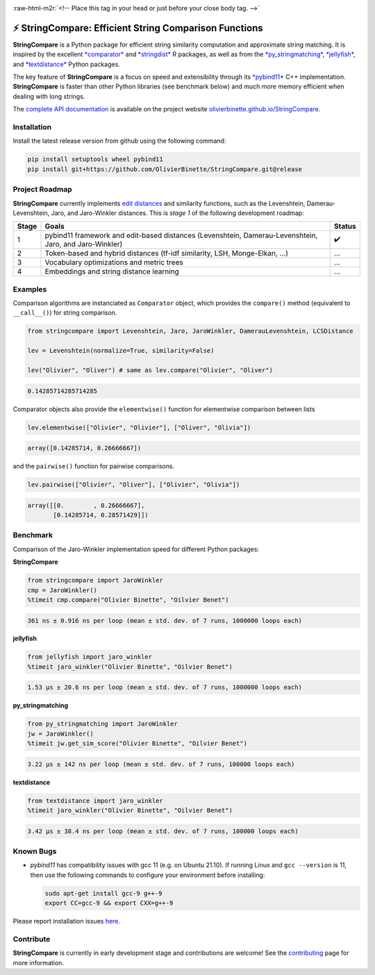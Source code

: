 .. role:: raw-html-m2r(raw)
   :format: html



.. image:: https://github.com/OlivierBinette/StringCompare/actions/workflows/python-package-conda.yml/badge.svg
   :target: https://github.com/OlivierBinette/StringCompare/actions/workflows/python-package-conda.yml
   :alt: Python package
 

.. image:: https://github.com/OlivierBinette/StringCompare/actions/workflows/pages/pages-build-deployment/badge.svg
   :target: https://github.com/OlivierBinette/StringCompare/actions/workflows/pages/pages-build-deployment
   :alt: pages-build-deployment


.. image:: https://codecov.io/gh/OlivierBinette/StringCompare/branch/main/graph/badge.svg?token=F8ASD5R051
   :target: https://codecov.io/gh/OlivierBinette/StringCompare
   :alt: codecov


.. image:: https://www.codefactor.io/repository/github/olivierbinette/stringcompare/badge
   :target: https://www.codefactor.io/repository/github/olivierbinette/stringcompare
   :alt: CodeFactor


.. image:: https://img.shields.io/badge/License-GPLv3-blue.svg
   :target: https://www.gnu.org/licenses/gpl-3.0
   :alt: License: GPL v3


.. image:: https://img.shields.io/badge/lifecycle-maturing-blue.svg
   :target: https://lifecycle.r-lib.org/articles/stages.html
   :alt: Lifecycle Maturing


.. image:: https://img.shields.io/github/v/release/olivierbinette/stringcompare
   :target: https://github.com/OlivierBinette/StringCompare/releases
   :alt: Release version


.. image:: https://img.shields.io/github/sponsors/OlivierBinette
   :target: https://github.com/sponsors/OlivierBinette
   :alt: Sponsors


:raw-html-m2r:`<!-- Place this tag in your head or just before your close body tag. -->`


.. raw:: html

   <script async defer src="https://buttons.github.io/buttons.js"></script>



.. raw:: html

   <center>
   <!-- Place this tag where you want the button to render. -->
   <a class="github-button" href="https://github.com/OlivierBinette" aria-label="Follow @OlivierBinette on GitHub">Follow @OlivierBinette</a>
   </center>


⚡ **StringCompare**\ : Efficient String Comparison Functions
===============================================================

**StringCompare** is a Python package for efficient string similarity computation and approximate string matching. It is inspired by the excellent `\ *comparator* <https://github.com/ngmarchant/comparator>`_ and `\ *stringdist* <https://github.com/markvanderloo/stringdist>`_ R packages, as well as from the `\ *py_stringmatching* <https://github.com/anhaidgroup/py_stringmatching>`_\ , `\ *jellyfish* <https://github.com/jamesturk/jellyfish>`_\ , and `\ *textdistance* <https://github.com/life4/textdistance>`_ Python packages.

The key feature of **StringCompare** is a focus on speed and extensibility through its `\ *pybind11*  <https://github.com/pybind/pybind11>`_ C++ implementation. **StringCompare** is faster than other Python libraries (see benchmark below) and much more memory efficient when dealing with long strings.

The `complete API documentation <https://olivierbinette.github.io/StringCompare/source/stringcompare.html>`_ is available on the project website `olivierbinette.github.io/StringCompare <https://olivierbinette.github.io/StringCompare>`_.

Installation
------------

Install the latest release version from github using the following command:

.. code-block::

   pip install setuptools wheel pybind11
   pip install git+https://github.com/OlivierBinette/StringCompare.git@release


Project Roadmap
---------------

**StringCompare** currently implements `edit distances <https://en.wikipedia.org/wiki/Edit_distance>`_ and similarity functions, such as the Levenshtein, Damerau-Levenshtein, Jaro, and Jaro-Winkler distances. This is *stage 1* of the following development roadmap: 

.. list-table::
   :header-rows: 1

   * - Stage
     - Goals
     - Status
   * - 1
     - pybind11 framework and edit-based distances (Levenshtein, Damerau-Levenshtein, Jaro, and Jaro-Winkler)
     - ✔️
   * - 2
     - Token-based and hybrid distances (tf-idf similarity, LSH, Monge-Elkan, ...)
     - ...
   * - 3
     - Vocabulary optimizations and metric trees
     - ...
   * - 4
     - Embeddings and string distance learning
     - ...


Examples
--------

Comparison algorithms are instanciated as ``Comparator`` object, which provides the ``compare()`` method (equivalent to ``__call__()``\ ) for string comparison.

.. code-block:: python

   from stringcompare import Levenshtein, Jaro, JaroWinkler, DamerauLevenshtein, LCSDistance

   lev = Levenshtein(normalize=True, similarity=False)

   lev("Olivier", "Oliver") # same as lev.compare("Olivier", "Oliver")

.. code-block::

   0.14285714285714285




Comparator objects also provide the ``elementwise()`` function for elementwise comparison between lists

.. code-block:: python

   lev.elementwise(["Olivier", "Olivier"], ["Oliver", "Olivia"])

.. code-block::

   array([0.14285714, 0.26666667])




and the ``pairwise()`` function for pairwise comparisons.

.. code-block:: python

   lev.pairwise(["Olivier", "Oliver"], ["Olivier", "Olivia"])

.. code-block::

   array([[0.        , 0.26666667],
          [0.14285714, 0.28571429]])




Benchmark
---------

Comparison of the Jaro-Winkler implementation speed for different Python packages:

**StringCompare**

.. code-block:: python

   from stringcompare import JaroWinkler
   cmp = JaroWinkler()
   %timeit cmp.compare("Olivier Binette", "Oilvier Benet")

.. code-block::

   361 ns ± 0.916 ns per loop (mean ± std. dev. of 7 runs, 1000000 loops each)



**jellyfish**

.. code-block:: python

   from jellyfish import jaro_winkler
   %timeit jaro_winkler("Olivier Binette", "Oilvier Benet")

.. code-block::

   1.53 µs ± 20.6 ns per loop (mean ± std. dev. of 7 runs, 1000000 loops each)



**py_stringmatching**

.. code-block:: python

   from py_stringmatching import JaroWinkler
   jw = JaroWinkler()
   %timeit jw.get_sim_score("Olivier Binette", "Oilvier Benet")

.. code-block::

   3.22 µs ± 142 ns per loop (mean ± std. dev. of 7 runs, 100000 loops each)



**textdistance**

.. code-block:: python

   from textdistance import jaro_winkler
   %timeit jaro_winkler("Olivier Binette", "Oilvier Benet")

.. code-block::

   3.42 µs ± 38.4 ns per loop (mean ± std. dev. of 7 runs, 100000 loops each)



Known Bugs
----------


* 
  *pybind11* has compatibility issues with gcc 11 (e.g. on Ubuntu 21.10). If running Linux and ``gcc --version`` is 11, then use the following commands to configure your environment before installing:

  .. code-block::

       sudo apt-get install gcc-9 g++-9
       export CC=gcc-9 && export CXX=g++-9

Please report installation issues `here <https://github.com/OlivierBinette/StringCompare/issues>`_.

Contribute
----------

**StringCompare** is currently in early development stage and contributions are welcome! See the `contributing <https://stringcompare.readthedocs.io/en/latest/CONTRIBUTING.html>`_ page for more information.
